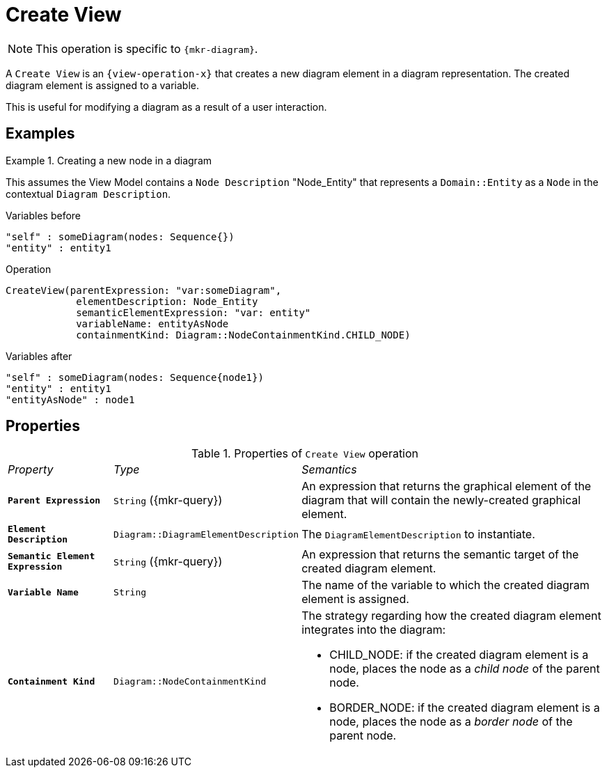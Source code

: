 = Create View

NOTE: This operation is specific to `{mkr-diagram}`.

A `Create View` is an `{view-operation-x}` that creates a new diagram element in a diagram representation. The created diagram element is assigned to a variable.

This is useful for modifying a diagram as a result of a user interaction.

== Examples

.Creating a new node in a diagram
====
This assumes the View Model contains a `Node Description` "Node_Entity" that represents a `Domain::Entity` as a `Node` in the contextual `Diagram Description`.

.Variables before
------
"self" : someDiagram(nodes: Sequence{})
"entity" : entity1
------

.Operation
------
CreateView(parentExpression: "var:someDiagram",
            elementDescription: Node_Entity
            semanticElementExpression: "var: entity"
            variableName: entityAsNode
            containmentKind: Diagram::NodeContainmentKind.CHILD_NODE)
------

.Variables after
------
"self" : someDiagram(nodes: Sequence{node1})
"entity" : entity1
"entityAsNode" : node1
------
====

== Properties

.Properties of `Create View` operation
[cols="1,1,3"]
|===
|_Property_
|_Type_
|_Semantics_

|*`Parent Expression`*
|`String` ({mkr-query})
|An expression that returns the graphical element of the diagram that will contain the newly-created graphical element.

|*`Element Description`*
|`Diagram::DiagramElementDescription`
|The `DiagramElementDescription` to instantiate.

|*`Semantic Element Expression`*
|`String` ({mkr-query})
|An expression that returns the semantic target of the created diagram element.

|*`Variable Name`*
|`String`
|The name of the variable to which the created diagram element is assigned.

|*`Containment Kind`*
|`Diagram::NodeContainmentKind`
a|The strategy regarding how the created diagram element integrates into the diagram:

* CHILD_NODE: if the created diagram element is a node, places the node as a _child node_ of the parent node.
* BORDER_NODE: if the created diagram element is a node, places the node as a _border node_ of the parent node.
|===